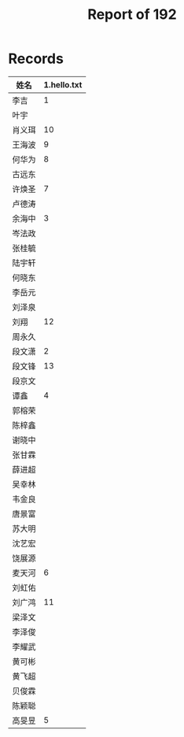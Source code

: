 #+TITLE: Report of 192


* Records

| 姓名   | 1.hello.txt |
|-------+-------------|
| 李吉   |           1 |
| 叶宇   |             |
| 肖义珥 |          10 |
| 王海波 |           9 |
| 何华为 |           8 |
| 古远东 |             |
| 许焕圣 |           7 |
| 卢德涛 |             |
| 余海中 |           3 |
| 岑法政 |             |
| 张桂毓 |             |
| 陆宇轩 |             |
| 何晓东 |             |
| 李岳元 |             |
| 刘泽泉 |             |
| 刘翔   |          12 |
| 周永久 |             |
| 段文潇 |           2 |
| 段文锋 |          13 |
| 段京文 |             |
| 谭鑫   |           4 |
| 郭榕荣 |             |
| 陈梓鑫 |             |
| 谢晓中 |             |
| 张甘霖 |             |
| 薛进超 |             |
| 吴幸林 |             |
| 韦金良 |             |
| 唐景富 |             |
| 苏大明 |             |
| 沈艺宏 |             |
| 饶展源 |             |
| 麦天河 |           6 |
| 刘虹佑 |             |
| 刘广鸿 |          11 |
| 梁泽文 |             |
| 李泽俊 |             |
| 李耀武 |             |
| 黄可彬 |             |
| 黄飞超 |             |
| 贝俊霖 |             |
| 陈颖聪 |             |
| 高旻昱 |           5 |
